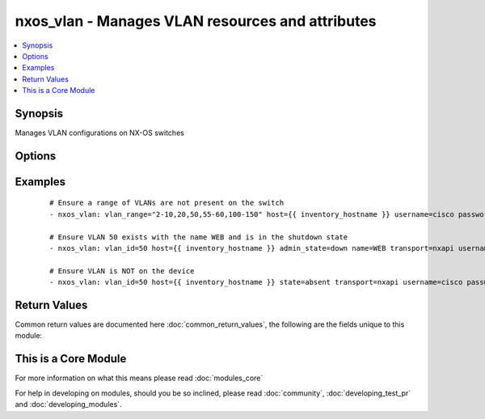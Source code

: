 .. _nxos_vlan:


nxos_vlan - Manages VLAN resources and attributes
+++++++++++++++++++++++++++++++++++++++++++++++++

.. versionadded:: 2.1


.. contents::
   :local:
   :depth: 1


Synopsis
--------

Manages VLAN configurations on NX-OS switches




Options
-------

.. raw:: html

    <table border=1 cellpadding=4>
    <tr>
    <th class="head">parameter</th>
    <th class="head">required</th>
    <th class="head">default</th>
    <th class="head">choices</th>
    <th class="head">comments</th>
    </tr>
            <tr>
    <td>admin_state<br/><div style="font-size: small;"></div></td>
    <td>no</td>
    <td>up</td>
        <td><ul><li>up</li><li>down</li></ul></td>
        <td><div>Manage the vlan admin state of the VLAN equivalent to shut/no shut in vlan config mode</div></td></tr>
            <tr>
    <td>host<br/><div style="font-size: small;"></div></td>
    <td>yes</td>
    <td></td>
        <td><ul></ul></td>
        <td><div>Specifies the DNS host name or address for connecting to the remote device over the specified transport.  The value of host is used as the destination address for the transport.</div></td></tr>
            <tr>
    <td>name<br/><div style="font-size: small;"></div></td>
    <td>no</td>
    <td></td>
        <td><ul></ul></td>
        <td><div>name of VLAN</div></td></tr>
            <tr>
    <td>password<br/><div style="font-size: small;"></div></td>
    <td>no</td>
    <td></td>
        <td><ul></ul></td>
        <td><div>Specifies the password to use to authenticate the connection to the remote device.  This is a common argument used for either <em>cli</em> or <em>nxapi</em> transports. If the value is not specified in the task, the value of environment variable ANSIBLE_NET_PASSWORD will be used instead.</div></td></tr>
            <tr>
    <td>port<br/><div style="font-size: small;"></div></td>
    <td>no</td>
    <td>0 (use common port)</td>
        <td><ul></ul></td>
        <td><div>Specifies the port to use when buiding the connection to the remote device.  This value applies to either <em>cli</em> or <em>nxapi</em>.  The port value will default to the approriate transport common port if none is provided in the task.  (cli=22, http=80, https=443).</div></td></tr>
            <tr>
    <td>provider<br/><div style="font-size: small;"></div></td>
    <td>no</td>
    <td></td>
        <td><ul></ul></td>
        <td><div>Convience method that allows all <span class='module'>nxos</span> arguments to be passed as a dict object.  All constraints (required, choices, etc) must be met either by individual arguments or values in this dict.</div></td></tr>
            <tr>
    <td>ssh_keyfile<br/><div style="font-size: small;"></div></td>
    <td>no</td>
    <td></td>
        <td><ul></ul></td>
        <td><div>Specifies the SSH key to use to authenticate the connection to the remote device.  This argument is only used for the <em>cli</em> transport. If the value is not specified in the task, the value of environment variable ANSIBLE_NET_SSH_KEYFILE will be used instead.</div></td></tr>
            <tr>
    <td>state<br/><div style="font-size: small;"></div></td>
    <td>no</td>
    <td>present</td>
        <td><ul><li>present</li><li>absent</li></ul></td>
        <td><div>Manage the state of the resource</div></td></tr>
            <tr>
    <td>transport<br/><div style="font-size: small;"></div></td>
    <td>yes</td>
    <td>cli</td>
        <td><ul></ul></td>
        <td><div>Configures the transport connection to use when connecting to the remote device.  The transport argument supports connectivity to the device over cli (ssh) or nxapi.</div></td></tr>
            <tr>
    <td>use_ssl<br/><div style="font-size: small;"></div></td>
    <td>no</td>
    <td></td>
        <td><ul><li>yes</li><li>no</li></ul></td>
        <td><div>Configures the <em>transport</em> to use SSL if set to true only when the <em>transport</em> argument is configured as nxapi.  If the transport argument is not nxapi, this value is ignored</div></td></tr>
            <tr>
    <td>username<br/><div style="font-size: small;"></div></td>
    <td>no</td>
    <td></td>
        <td><ul></ul></td>
        <td><div>Configures the usename to use to authenticate the connection to the remote device.  The value of <em>username</em> is used to authenticate either the CLI login or the nxapi authentication depending on which transport is used. If the value is not specified in the task, the value of environment variable ANSIBLE_NET_USERNAME will be used instead.</div></td></tr>
            <tr>
    <td>vlan_id<br/><div style="font-size: small;"></div></td>
    <td>no</td>
    <td></td>
        <td><ul></ul></td>
        <td><div>single vlan id</div></td></tr>
            <tr>
    <td>vlan_range<br/><div style="font-size: small;"></div></td>
    <td>no</td>
    <td></td>
        <td><ul></ul></td>
        <td><div>range of VLANs such as 2-10 or 2,5,10-15, etc.</div></td></tr>
            <tr>
    <td>vlan_state<br/><div style="font-size: small;"></div></td>
    <td>no</td>
    <td>active</td>
        <td><ul><li>active</li><li>suspend</li></ul></td>
        <td><div>Manage the vlan operational state of the VLAN (equivalent to state {active | suspend} command</div></td></tr>
        </table>
    </br>



Examples
--------

 ::

    # Ensure a range of VLANs are not present on the switch
    - nxos_vlan: vlan_range="2-10,20,50,55-60,100-150" host={{ inventory_hostname }} username=cisco password=cisco state=absent transport=nxapi
    
    # Ensure VLAN 50 exists with the name WEB and is in the shutdown state
    - nxos_vlan: vlan_id=50 host={{ inventory_hostname }} admin_state=down name=WEB transport=nxapi username=cisco password=cisco
    
    # Ensure VLAN is NOT on the device
    - nxos_vlan: vlan_id=50 host={{ inventory_hostname }} state=absent transport=nxapi username=cisco password=cisco
    
    

Return Values
-------------

Common return values are documented here :doc:`common_return_values`, the following are the fields unique to this module:

.. raw:: html

    <table border=1 cellpadding=4>
    <tr>
    <th class="head">name</th>
    <th class="head">description</th>
    <th class="head">returned</th>
    <th class="head">type</th>
    <th class="head">sample</th>
    </tr>

        <tr>
        <td> proposed </td>
        <td> k/v pairs of parameters passed into module (does not include vlan_id or vlan_range) </td>
        <td align=center> always </td>
        <td align=center> dict or null </td>
        <td align=center> {'vlan_state': 'suspend', 'admin_state': 'down', 'name': 'app_vlan'} </td>
    </tr>
            <tr>
        <td> existing_vlans_list </td>
        <td> list of existing VLANs on the switch prior to making changes </td>
        <td align=center> always </td>
        <td align=center> list </td>
        <td align=center> ['1', '2', '3', '4', '5', '20'] </td>
    </tr>
            <tr>
        <td> changed </td>
        <td> check to see if a change was made on the device </td>
        <td align=center> always </td>
        <td align=center> boolean </td>
        <td align=center> True </td>
    </tr>
            <tr>
        <td> end_state_vlans_list </td>
        <td> list of VLANs after the module is executed </td>
        <td align=center> always </td>
        <td align=center> list </td>
        <td align=center> ['1', '2', '3', '4', '5', '20', '100'] </td>
    </tr>
            <tr>
        <td> existing </td>
        <td> k/v pairs of existing vlan or null when using vlan_range </td>
        <td align=center> always </td>
        <td align=center> dict </td>
        <td align=center> {'vlan_state': 'suspend', 'admin_state': 'down', 'name': 'app_vlan', 'vlan_id': '20'} </td>
    </tr>
            <tr>
        <td> state </td>
        <td> state as sent in from the playbook </td>
        <td align=center> always </td>
        <td align=center> string </td>
        <td align=center> present </td>
    </tr>
            <tr>
        <td> updates </td>
        <td> command string sent to the device </td>
        <td align=center> always </td>
        <td align=center> list </td>
        <td align=center> ['vlan 20', 'vlan 55'] </td>
    </tr>
            <tr>
        <td> end_state </td>
        <td> k/v pairs of the VLAN after executing module or null when using vlan_range </td>
        <td align=center> always </td>
        <td align=center> dict or null </td>
        <td align=center> {'vlan_state': 'suspend', 'admin_state': 'down', 'name': 'app_vlan', 'vlan_id': '20'} </td>
    </tr>
            <tr>
        <td> proposed_vlans_list </td>
        <td> list of VLANs being proposed </td>
        <td align=center> always </td>
        <td align=center> list </td>
        <td align=center> ['100'] </td>
    </tr>
        
    </table>
    </br></br>



    
This is a Core Module
---------------------

For more information on what this means please read :doc:`modules_core`

    
For help in developing on modules, should you be so inclined, please read :doc:`community`, :doc:`developing_test_pr` and :doc:`developing_modules`.


